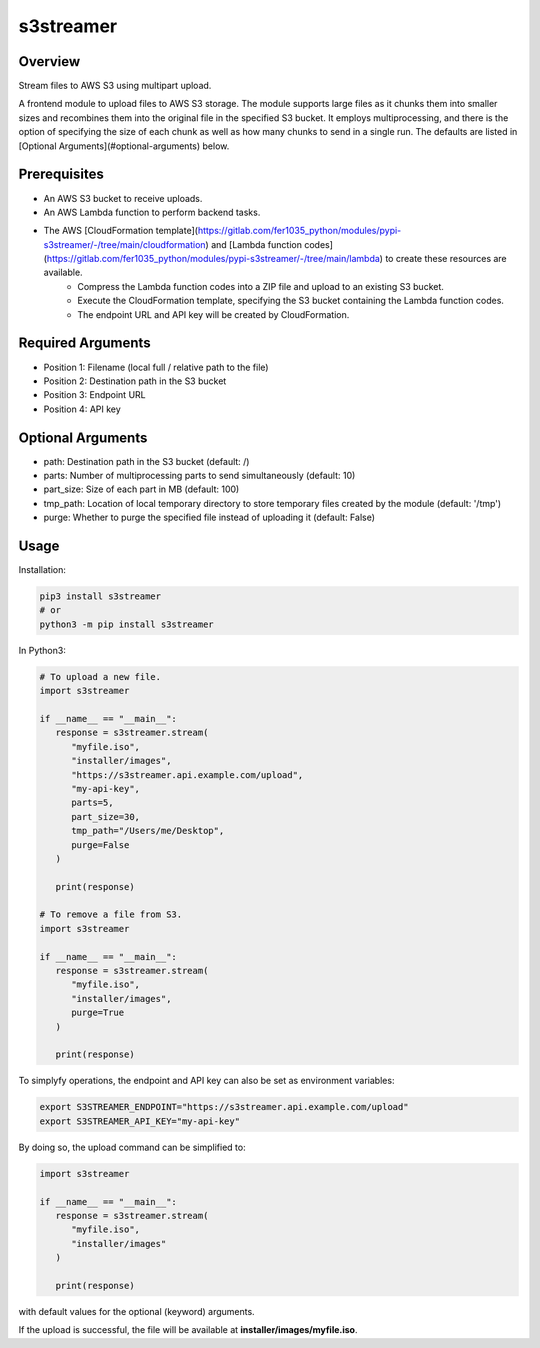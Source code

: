 ==============
**s3streamer**
==============

Overview
--------

Stream files to AWS S3 using multipart upload.  

A frontend module to upload files to AWS S3 storage. The module supports large files as it chunks them into smaller sizes and recombines them into the original file in the specified S3 bucket. It employs multiprocessing, and there is the option of specifying the size of each chunk as well as how many chunks to send in a single run. The defaults are listed in [Optional Arguments](#optional-arguments) below.

Prerequisites
-------------

- An AWS S3 bucket to receive uploads.
- An AWS Lambda function to perform backend tasks.
- The AWS [CloudFormation template](https://gitlab.com/fer1035_python/modules/pypi-s3streamer/-/tree/main/cloudformation) and [Lambda function codes](https://gitlab.com/fer1035_python/modules/pypi-s3streamer/-/tree/main/lambda) to create these resources are available.
   - Compress the Lambda function codes into a ZIP file and upload to an existing S3 bucket.
   - Execute the CloudFormation template, specifying the S3 bucket containing the Lambda function codes.
   - The endpoint URL and API key will be created by CloudFormation.  

Required Arguments
------------------

- Position 1: Filename (local full / relative path to the file)
- Position 2: Destination path in the S3 bucket
- Position 3: Endpoint URL
- Position 4: API key

Optional Arguments
------------------

- path: Destination path in the S3 bucket (default: /)
- parts: Number of multiprocessing parts to send simultaneously (default: 10)
- part_size: Size of each part in MB (default: 100)
- tmp_path: Location of local temporary directory to store temporary files created by the module (default: '/tmp')
- purge: Whether to purge the specified file instead of uploading it (default: False)

Usage
-----

Installation:

.. code-block:: BASH

   pip3 install s3streamer
   # or
   python3 -m pip install s3streamer

In Python3:

.. code-block:: PYTHON

   # To upload a new file.
   import s3streamer

   if __name__ == "__main__":
      response = s3streamer.stream(
         "myfile.iso",
         "installer/images",
         "https://s3streamer.api.example.com/upload",
         "my-api-key",
         parts=5,
         part_size=30,
         tmp_path="/Users/me/Desktop",
         purge=False
      )
   
      print(response)

   # To remove a file from S3.
   import s3streamer

   if __name__ == "__main__":
      response = s3streamer.stream(
         "myfile.iso", 
         "installer/images", 
         purge=True
      )

      print(response)

To simplyfy operations, the endpoint and API key can also be set as environment variables:

.. code-block:: BASH

   export S3STREAMER_ENDPOINT="https://s3streamer.api.example.com/upload"
   export S3STREAMER_API_KEY="my-api-key"

By doing so, the upload command can be simplified to:

.. code-block:: PYTHON

   import s3streamer

   if __name__ == "__main__":
      response = s3streamer.stream(
         "myfile.iso",
         "installer/images"
      )

      print(response)

with default values for the optional (keyword) arguments.  

If the upload is successful, the file will be available at **installer/images/myfile.iso**.
